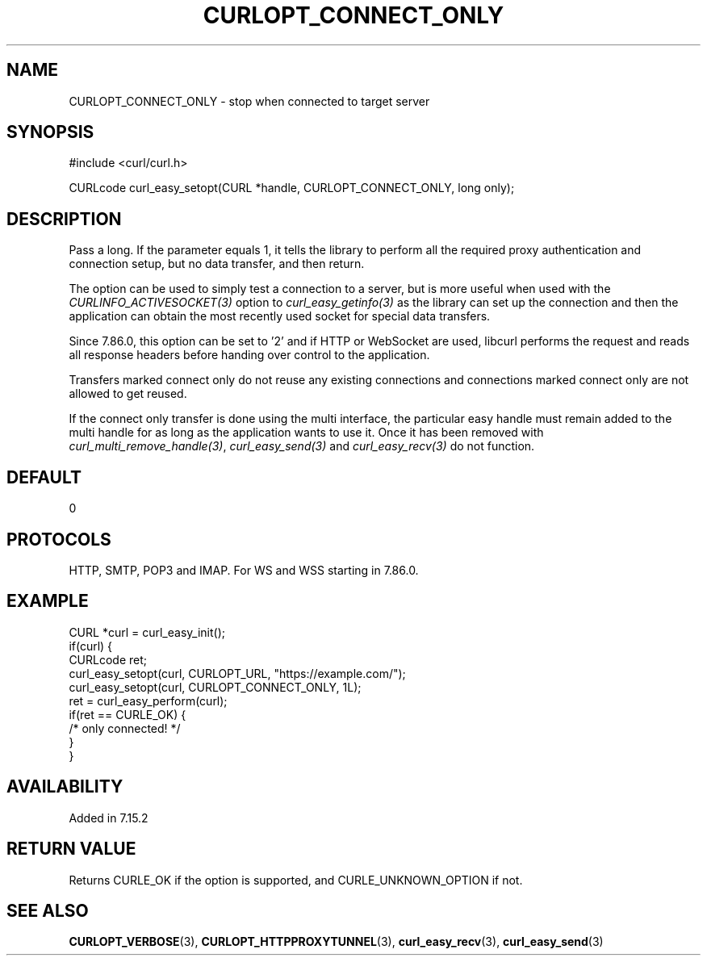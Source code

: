 .\" **************************************************************************
.\" *                                  _   _ ____  _
.\" *  Project                     ___| | | |  _ \| |
.\" *                             / __| | | | |_) | |
.\" *                            | (__| |_| |  _ <| |___
.\" *                             \___|\___/|_| \_\_____|
.\" *
.\" * Copyright (C) Daniel Stenberg, <daniel@haxx.se>, et al.
.\" *
.\" * This software is licensed as described in the file COPYING, which
.\" * you should have received as part of this distribution. The terms
.\" * are also available at https://curl.se/docs/copyright.html.
.\" *
.\" * You may opt to use, copy, modify, merge, publish, distribute and/or sell
.\" * copies of the Software, and permit persons to whom the Software is
.\" * furnished to do so, under the terms of the COPYING file.
.\" *
.\" * This software is distributed on an "AS IS" basis, WITHOUT WARRANTY OF ANY
.\" * KIND, either express or implied.
.\" *
.\" * SPDX-License-Identifier: curl
.\" *
.\" **************************************************************************
.\"
.TH CURLOPT_CONNECT_ONLY 3 "19 Jun 2014" "libcurl 7.37.0" "curl_easy_setopt options"
.SH NAME
CURLOPT_CONNECT_ONLY \- stop when connected to target server
.SH SYNOPSIS
.nf
#include <curl/curl.h>

CURLcode curl_easy_setopt(CURL *handle, CURLOPT_CONNECT_ONLY, long only);
.fi
.SH DESCRIPTION
Pass a long. If the parameter equals 1, it tells the library to perform all
the required proxy authentication and connection setup, but no data transfer,
and then return.

The option can be used to simply test a connection to a server, but is more
useful when used with the \fICURLINFO_ACTIVESOCKET(3)\fP option to
\fIcurl_easy_getinfo(3)\fP as the library can set up the connection and then
the application can obtain the most recently used socket for special data
transfers.

Since 7.86.0, this option can be set to '2' and if HTTP or WebSocket are used,
libcurl performs the request and reads all response headers before handing
over control to the application.

Transfers marked connect only do not reuse any existing connections and
connections marked connect only are not allowed to get reused.

If the connect only transfer is done using the multi interface, the particular
easy handle must remain added to the multi handle for as long as the
application wants to use it. Once it has been removed with
\fIcurl_multi_remove_handle(3)\fP, \fIcurl_easy_send(3)\fP and
\fIcurl_easy_recv(3)\fP do not function.
.SH DEFAULT
0
.SH PROTOCOLS
HTTP, SMTP, POP3 and IMAP. For WS and WSS starting in 7.86.0.
.SH EXAMPLE
.nf
CURL *curl = curl_easy_init();
if(curl) {
  CURLcode ret;
  curl_easy_setopt(curl, CURLOPT_URL, "https://example.com/");
  curl_easy_setopt(curl, CURLOPT_CONNECT_ONLY, 1L);
  ret = curl_easy_perform(curl);
  if(ret == CURLE_OK) {
    /* only connected! */
  }
}
.fi
.SH AVAILABILITY
Added in 7.15.2
.SH RETURN VALUE
Returns CURLE_OK if the option is supported, and CURLE_UNKNOWN_OPTION if not.
.SH "SEE ALSO"
.BR CURLOPT_VERBOSE "(3), " CURLOPT_HTTPPROXYTUNNEL  "(3), "
.BR curl_easy_recv "(3), " curl_easy_send "(3) "
